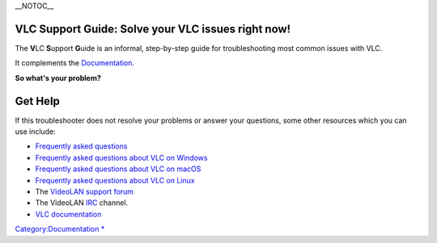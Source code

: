 \__NOTOC_\_

VLC Support Guide: Solve your VLC issues right now!
===================================================

|LargeVLC.png| The **V**\ LC **S**\ upport **G**\ uide is an informal, step-by-step guide for troubleshooting most common issues with VLC.

It complements the `Documentation <Documentation:Documentation>`__.

\ **So what's your problem?**\ 

Get Help
========

If this troubleshooter does not resolve your problems or answer your questions, some other resources which you can use include:

-  `Frequently asked questions <FAQ>`__
-  `Frequently asked questions about VLC on Windows <WindowsFAQ>`__
-  `Frequently asked questions about VLC on macOS <macOSFAQ>`__
-  `Frequently asked questions about VLC on Linux <Linux_VLC_FAQ>`__
-  The `VideoLAN support forum <https://forum.videolan.org/>`__
-  The VideoLAN `IRC <IRC>`__ channel.
-  `VLC documentation <Documentation>`__

.. raw:: mediawiki

   {{VSG}}

`Category:Documentation <Category:Documentation>`__ `\* <Category:VLC_Support_Guide>`__

.. |LargeVLC.png| image:: LargeVLC.png
   :width: 192px
